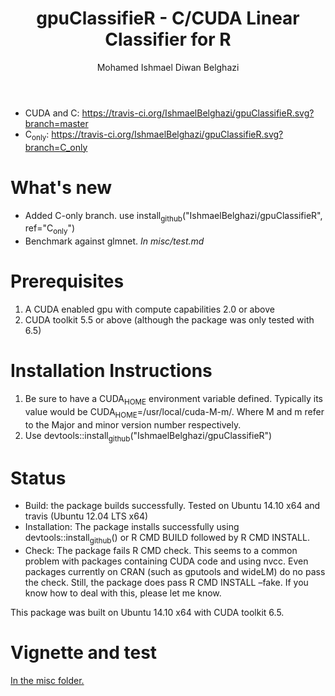 #+TITLE: gpuClassifieR - C/CUDA Linear Classifier for R
#+AUTHOR: Mohamed Ishmael Diwan Belghazi
#+EMAIL: ishmael.belghazi@ipsolcapital.com
+ CUDA and C: [[https://travis-ci.org/IshmaelBelghazi/gpuClassifieR][https://travis-ci.org/IshmaelBelghazi/gpuClassifieR.svg?branch=master]]
+ C_only: [[https://travis-ci.org/IshmaelBelghazi/gpuClassifieR][https://travis-ci.org/IshmaelBelghazi/gpuClassifieR.svg?branch=C_only]]

* What's new
+ Added C-only branch. use install_github("IshmaelBelghazi/gpuClassifieR", ref="C_only")
+ Benchmark against glmnet. [[misc/test.md][In misc/test.md]]
* Prerequisites

1. A CUDA enabled gpu with compute capabilities 2.0 or above
2. CUDA toolkit 5.5 or above (although the package was only tested with 6.5)

* Installation Instructions

1. Be sure to have a CUDA_HOME environment variable defined. Typically its
   value would be CUDA_HOME=/usr/local/cuda-M-m/. Where M and m refer to the
   Major and minor version number respectively.
2. Use devtools::install_github("IshmaelBelghazi/gpuClassifieR")


* Status

+ Build: the package builds successfully. Tested on Ubuntu 14.10 x64 and
  travis (Ubuntu 12.04 LTS x64)
+ Installation: The package installs successfully using
  devtools::install_github() or R CMD BUILD followed by R CMD INSTALL.
+ Check: The package fails R CMD check. This seems to a common problem with
  packages containing CUDA code and using nvcc. Even packages currently on
  CRAN (such as gputools and wideLM) do no pass the check. Still, the package does
  pass R CMD INSTALL --fake. If you know how to deal with this, please let me know.

This package was built on Ubuntu 14.10 x64 with CUDA toolkit 6.5.

* Vignette and test

[[./misc/test.md][In the misc folder.]]
